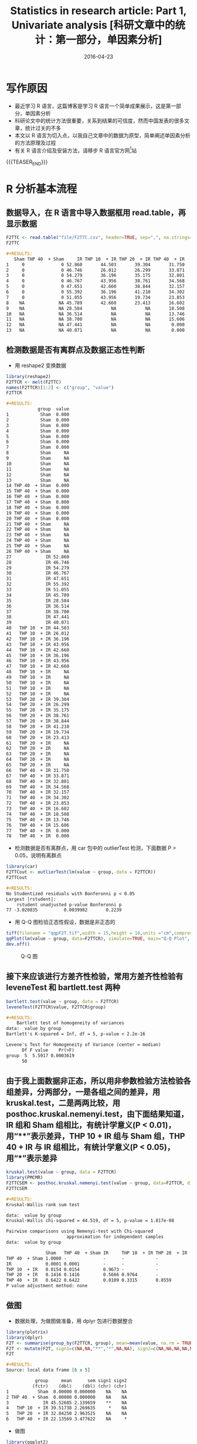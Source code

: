 #+BEGIN_COMMENT
.. title: 科研文章中的统计：第一部分，单因素分析
.. slug: 
.. date: 2016-04-23 19:26:52 UTC+08:00
.. tags: Statistics, Research, R
.. category: RESEARCH
.. link: 
.. description: 
.. type: text
#+END_COMMENT

#+TITLE: Statistics in research article: Part 1, Univariate analysis [科研文章中的统计：第一部分，单因素分析]
#+DATE: 2016-04-23
#+LAYOUT: post
#+TAGS: Statistics, Research, R
#+CATEGORIES: RESEARCH

* 写作原因
- 最近学习 R 语言，这篇博客是学习 R 语言一个简单成果展示，这是第一部分，单因素分析
- 科研论文中的统计方法很重要，关系到结果的可信度，然而中国发表的很多文章，统计过关的不多
- 本文以 R 语言为切入点，以我自己文章中的数据为原型，简单阐述单因素分析的方法原理及过程
- 有关 R 语言介绍及安装方法，请移步 R 语言官方网[fn:1]站

{{{TEASER_END}}}

* R 分析基本流程
** 数据导入，在 R 语言中导入数据框用 read.table，再显示数据

#+BEGIN_SRC R  :results output org  :colnames yes :hline yes :session
  F2TTC <- read.table("file/F2TTC.csv", header=TRUE, sep=",", na.strings="NA", dec=".", strip.white=TRUE, check.names = FALSE)
  F2TTC
#+END_SRC

#+BEGIN_SRC org
,#+RESULTS:
   Sham THP 40  + Sham     IR THP 10  + IR THP 20  + IR THP 40  + IR
1     0              0 52.860       44.503       39.304       31.750
2     0              0 46.746       26.012       26.299       33.871
3     0              0 54.279       36.196       35.175       32.801
4     0              0 46.767       43.956       38.761       34.568
5     0              0 47.651       42.660       38.844       32.157
6     0              0 55.392       36.196       41.210       34.302
7     0              0 51.055       43.956       19.734       23.853
8    NA             NA 45.789       42.660       23.413       16.602
9    NA             NA 28.584           NA           NA       18.508
10   NA             NA 36.514           NA           NA       13.746
11   NA             NA 38.700           NA           NA       15.606
12   NA             NA 47.441           NA           NA        0.000
13   NA             NA 40.071           NA           NA        0.000
#+END_SRC

** 检测数据是否有离群点及数据正态性判断
- 用 reshape2 变换数据
#+BEGIN_SRC R :results output org :session
library(reshape2)
F2TTCR <- melt(F2TTC)
names(F2TTCR)[1:2] <- c("group", "value")
F2TTCR
#+END_SRC

#+BEGIN_SRC org
,#+RESULTS:
            group  value
1            Sham  0.000
2            Sham  0.000
3            Sham  0.000
4            Sham  0.000
5            Sham  0.000
6            Sham  0.000
7            Sham  0.000
8            Sham     NA
9            Sham     NA
10           Sham     NA
11           Sham     NA
12           Sham     NA
13           Sham     NA
14 THP 40  + Sham  0.000
15 THP 40  + Sham  0.000
16 THP 40  + Sham  0.000
17 THP 40  + Sham  0.000
18 THP 40  + Sham  0.000
19 THP 40  + Sham  0.000
20 THP 40  + Sham  0.000
21 THP 40  + Sham     NA
22 THP 40  + Sham     NA
23 THP 40  + Sham     NA
24 THP 40  + Sham     NA
25 THP 40  + Sham     NA
26 THP 40  + Sham     NA
27             IR 52.860
28             IR 46.746
29             IR 54.279
30             IR 46.767
31             IR 47.651
32             IR 55.392
33             IR 51.055
34             IR 45.789
35             IR 28.584
36             IR 36.514
37             IR 38.700
38             IR 47.441
39             IR 40.071
40   THP 10  + IR 44.503
41   THP 10  + IR 26.012
42   THP 10  + IR 36.196
43   THP 10  + IR 43.956
44   THP 10  + IR 42.660
45   THP 10  + IR 36.196
46   THP 10  + IR 43.956
47   THP 10  + IR 42.660
48   THP 10  + IR     NA
49   THP 10  + IR     NA
50   THP 10  + IR     NA
51   THP 10  + IR     NA
52   THP 10  + IR     NA
53   THP 20  + IR 39.304
54   THP 20  + IR 26.299
55   THP 20  + IR 35.175
56   THP 20  + IR 38.761
57   THP 20  + IR 38.844
58   THP 20  + IR 41.210
59   THP 20  + IR 19.734
60   THP 20  + IR 23.413
61   THP 20  + IR     NA
62   THP 20  + IR     NA
63   THP 20  + IR     NA
64   THP 20  + IR     NA
65   THP 20  + IR     NA
66   THP 40  + IR 31.750
67   THP 40  + IR 33.871
68   THP 40  + IR 32.801
69   THP 40  + IR 34.568
70   THP 40  + IR 32.157
71   THP 40  + IR 34.302
72   THP 40  + IR 23.853
73   THP 40  + IR 16.602
74   THP 40  + IR 18.508
75   THP 40  + IR 13.746
76   THP 40  + IR 15.606
77   THP 40  + IR  0.000
78   THP 40  + IR  0.000
#+END_SRC

- 检测数据是否有离群点，用 car 包中的 outlierTest 检测，下面数据 P > 0.05，说明有离群点
#+BEGIN_SRC R :results output org :session
library(car)
F2TTCout <- outlierTest(lm(value ~ group, data = F2TTCR))
F2TTCout
#+END_SRC

#+BEGIN_SRC org
,#+RESULTS:
No Studentized residuals with Bonferonni p < 0.05
Largest |rstudent|:
    rstudent unadjusted p-value Bonferonni p
77 -3.020835          0.0039982       0.2239
#+END_SRC

- 用 Q-Q 图检验正态性假设，数据是非正态的
#+BEGIN_SRC R
tiff(filename = "qqpF2T.tif",width = 15,height = 18,units ="cm",compression="lzw",bg="white",res=600)
qqPlot(lm(value ~ group, data=F2TTCR), simulate=TRUE, main="Q-Q Plot", labels=TRUE)
dev.off()
#+END_SRC

#+CAPTION: Q-Q 图
[[http://7xrrxa.com1.z0.glb.clouddn.com/blogqqpF2T.png]]

** 接下来应该进行方差齐性检验，常用方差齐性检验有 leveneTest 和 bartlett.test 两种
#+BEGIN_SRC R :results output org :session
bartlett.test(value ~ group, data = F2TTCR)
leveneTest(F2TTCR$value, F2TTCR$group)
#+END_SRC

#+BEGIN_SRC org
,#+RESULTS:
	Bartlett test of homogeneity of variances
data:  value by group
Bartlett's K-squared = Inf, df = 5, p-value < 2.2e-16

Levene's Test for Homogeneity of Variance (center = median)
      Df F value    Pr(>F)
group  5  5.5917 0.0003619
      50
#+END_SRC

** 由于我上面数据非正态，所以用非参数检验方法检验各组差异，分两部分，一是各组之间的差异，用 kruskal.test，二是两两比较，用 posthoc.kruskal.nemenyi.test，由下面结果知道，IR 组和 Sham 组相比，有统计学意义(P < 0.01)，用“**”表示差异，THP 10 + IR 组与 Sham 组，THP 40 + IR 与 IR 组相比，有统计学意义(P < 0.05)，用“*”表示差异
#+BEGIN_SRC R :results output org :session
kruskal.test(value ~ group, data = F2TTCR)
library(PMCMR)
F2TTCSEM <- posthoc.kruskal.nemenyi.test(value ~ group, data=F2TTCR, dist="Chisquare")
F2TTCSEM
#+END_SRC

#+BEGIN_SRC org
,#+RESULTS:
Kruskal-Wallis rank sum test

data:  value by group
Kruskal-Wallis chi-squared = 44.519, df = 5, p-value = 1.817e-08

Pairwise comparisons using Nemenyi-test with Chi-squared	
                       approximation for independent samples 
data:  value by group 

               Sham   THP 40  + Sham IR     THP 10  + IR THP 20  + IR
THP 40  + Sham 1.0000 -              -      -            -           
IR             0.0001 0.0001         -      -            -           
THP 10  + IR   0.0154 0.0154         0.9673 -            -           
THP 20  + IR   0.1416 0.1416         0.5666 0.9764       -           
THP 40  + IR   0.6422 0.6422         0.0109 0.3315       0.8559      
P value adjustment method: none
#+END_SRC

** 做图
- 数据处理，为做图做准备，用 dplyr 包进行数据整合
#+BEGIN_SRC R :results output org :session
library(plotrix)
library(dplyr)
F2T <- summarise(group_by(F2TTCR, group), mean=mean(value, na.rm = TRUE), sem=std.error(value, na.rm=TRUE))
F2T <- mutate(F2T, sign1=c(NA,NA,"**","*",NA,NA), sign2=c(NA,NA,NA,NA,NA,"*"))
F2T
#+END_SRC

#+BEGIN_SRC org
,#+RESULTS:
Source: local data frame [6 x 5]

           group     mean      sem sign1 sign2
          (fctr)    (dbl)    (dbl) (chr) (chr)
1           Sham  0.00000 0.000000    NA    NA
2 THP 40  + Sham  0.00000 0.000000    NA    NA
3             IR 45.52685 2.139659    **    NA
4   THP 10  + IR 39.51738 2.269635     *    NA
5   THP 20  + IR 32.84250 2.963525    NA    NA
6   THP 40  + IR 22.13569 3.477622    NA     *
#+END_SRC

- 做图
#+BEGIN_SRC R :results output org :session
library(ggplot2)
library(grid)
levels(F2T$group) <- gsub("  ", "\n", levels(F2T$group))
tiff(filename = "F2TTC.tif",width = 16,height = 10,units ="cm",compression="lzw",bg="white",res=1200)
ggplot(data=F2T,aes(x=group,y=mean,fill=group, group=1)) +
  geom_errorbar(aes(ymin=mean,ymax=mean+sem, width = 0.2),size=0.8) +
  geom_bar(position="stack",stat = "identity",width=0.6,size=0.8, colour="black") +
  scale_fill_manual(values=c("grey100", "grey75","grey0", "grey90","grey50", "grey30")) +
  theme_classic(base_family="Times New Roman") + scale_x_discrete("") +
  scale_y_continuous("Infarct Size (%)", expand=c(0,0),limits = c(0, 70.2), breaks=seq(0,70, by=10)) +
  theme(axis.text.x = element_text(family="Times New Roman",face="bold", size=12), axis.text.y = element_text(family="Times New Roman",face="bold", size=12),axis.title.y = element_text(family="Times New Roman", face="bold", size=15, margin=margin(0,10,0,0)),axis.line = element_line(size = 0.8),axis.ticks = element_line(size = 0.8),axis.ticks.length=unit(0.2,"cm"), plot.margin=unit(c(5,5,0,5),"mm"), legend.position="none") +
  geom_path(x=c(1,1,1,3,3,3),y=c(50,52,52,52,52,50),size = 0.6) +
  geom_path(x=c(1,1,1,4,4,4),y=c(54,56,56,56,56,54),size = 0.6) +
  geom_path(x=c(3,3,3,6,6,6),y=c(60,62,62,62,62,60),size = 0.6) +
  annotate("text",family="Times New Roman", x = 2, y = 53, label = "**",size=5) +
  annotate("text",family="Times New Roman", x = 2.5, y=57, label = "*",size=5) +
  annotate("text",family="Times New Roman", x = 4.5, y = 63, label = "*",size=5)
dev.off()
#+END_SRC

#+CAPTION: TTC 统计图
[[http://7xrrxa.com1.z0.glb.clouddn.com/blogF2TTC.png]]
* 另外两个例子
** 非参数检验，多组作图
#+BEGIN_SRC R :results output org :session
F2N3 <- read.table("F2N3.csv", header=TRUE, sep=",", na.strings="NA", dec=".", strip.white=TRUE, check.names = FALSE)
F2N24 <- read.table("F2N24.csv", header=TRUE, sep=",", na.strings="NA", dec=".", strip.white=TRUE, check.names = FALSE)
F2N3R <- melt(F2N3)
names(F2N3R)[1:2] <- c("group", "value")
F2N24R <- melt(F2N24)
names(F2N24R)[1:2] <- c("group", "value")
F2N3R$time <- rep("3 h",96)
F2N24R$time <- rep("24 h",96)
F2NR <- rbind(F2N3R, F2N24R)
outlierTest(lm(value ~ group, data = F2NR))
tiff(filename = "qqpF2N.tif",width = 15,height = 18,units ="cm",compression="lzw",bg="white",res=600)
qqPlot(lm(value ~ group, data=F2NR), simulate=TRUE, main="Q-Q Plot", labels=TRUE)
dev.off()
bartlett.test(value ~ group, data = F2NR)
leveneTest(F2NR$value, F2NR$group)
kruskal.test(value ~ group, data = F2NR)
F2N3SEM <- posthoc.kruskal.nemenyi.test(value ~ group, data=F2N3R, dist="Chisquare")
F2N24SEM <- posthoc.kruskal.nemenyi.test(value ~ group, data=F2N24R, dist="Chisquare")
F2N <- summarise(group_by(F2NR, group, time), mean=mean(value, na.rm = TRUE), sem=std.error(value, na.rm=TRUE))
F2N <- F2N[order(desc(F2N$time)), ]
F2N$time <- factor(F2N$time,levels=unique(F2N$time))
tiff(filename = "F2NSS.tif",width = 20, height = 10,units ="cm",compression="lzw",bg="white",res=1200)
ggplot(data=F2N,aes(x=time,y=mean,fill=group, width=0.7)) +
  geom_bar(position=position_dodge(width=0.8),stat = "identity",width=0.6,size=0.8) +
  geom_errorbar(aes(ymin=mean,ymax=mean+sem, width = 0.2),position=position_dodge(width=0.8),size=0.8) +
  geom_bar(position=position_dodge(width=0.8), colour="black",stat ="identity",width=0.6,size=0.8) +
  scale_fill_manual(values=c("grey100", "grey75","grey0", "grey90","grey50", "grey30")) +
  theme_classic(base_family="Times New Roman") + scale_x_discrete("") +
  scale_y_continuous("Neurological Score", expand=c(0,0),limits = c(0, 20.05), breaks=seq(0,20, by=5)) +
  theme(axis.text.x = element_text(family="Times New Roman",face="bold", size=12), axis.text.y = element_text(family="Times New Roman",face="bold", size=12),axis.title.y = element_text(family="Times New Roman", face="bold", size=15, margin=margin(0,10,0,0)),axis.line = element_line(size = 0.8),axis.ticks = element_line(size = 0.8),axis.ticks.length=unit(0.2,"cm"), plot.margin=unit(c(5,5,0,5),"mm"), legend.title=element_blank(),legend.text = element_text(size = 12, face = "bold"),legend.key.width = unit(0.8, "cm"),legend.key.height = unit(0.5, "cm"),legend.position="right") +
  geom_segment(aes(x=0.67, y=16, xend=0.67, yend=16.5)) +
  geom_segment(aes(x=0.67, y=16.5, xend=1.33, yend=16.5)) +
  annotate("text",family="Times New Roman", x=0.93, y=17, label="*", size=5) +
  annotate("text",family="Times New Roman", x=1.07, y=17, label="**", size=5) +
  annotate("text",family="Times New Roman", x=1.2, y=17, label="**", size=5) +
  annotate("text",family="Times New Roman", x=1.33, y=17, label="*", size=5) +
  geom_segment(aes(x=1.67, y=16, xend=1.67, yend=16.5)) +
  geom_segment(aes(x=1.67, y=16.5, xend=2.20, yend=16.5)) +
  annotate("text",family="Times New Roman", x=1.93, y=17, label="**", size=5) +
  annotate("text",family="Times New Roman", x=2.07, y=17, label="**", size=5) +
  annotate("text",family="Times New Roman", x=2.2, y=17, label="**", size=5)
dev.off()
#+END_SRC

#+CAPTION: 神经学评分统计图
[[http://7xrrxa.com1.z0.glb.clouddn.com/blogF2NSS.png]]

** 参数检验，一组作图
#+BEGIN_SRC R :results output org :session
F3Ev <- read.table("F3Ev.csv", header=FALSE, sep=",", na.strings="NA", dec=".", strip.white=TRUE)
F3Ev <- as.data.frame(t(F3Ev))
names(F3Ev)[1:4] <- c("Sham", "THP 40  + Sham", "IR", "THP 40  + IR")
library(reshape2)
F3EvR <- melt(F3Ev)
names(F3EvR)[1:2] <- c("group", "value")
library(car)
outlierTest(lm(value ~ group, data = F3EvR))
tiff(filename = "qqpF3E.tif",width = 15,height = 18,units ="cm",compression="lzw",bg="white",res=600)
qqPlot(lm(value ~ group, data=F3EvR), simulate=TRUE, main="Q-Q Plot", labels=TRUE)
dev.off()
leveneTest(F3EvR$value, F3EvR$group)
bartlett.test(value ~ group, data = F3EvR)
library(multcomp)
F3EvOA <- aov(value ~ group, data=F3EvR)
summary(F3EvOA)
F3EvSEM <- summary(glht(F3EvOA, linfct = mcp(group = "Tukey")))
library(plotrix)
library(dplyr)
F3E <- summarise(group_by(F3EvR, group), mean=mean(value, na.rm = TRUE), sem=std.error(value, na.rm=TRUE))
library(ggplot2)
library(grid)
levels(F3E$group) <- gsub("  ", "\n", levels(F3E$group))
tiff(filename = "F3Evans Blue.tif",width = 11,height = 10,units ="cm",compression="lzw",bg="white",res=1200)
ggplot(data=F3E,aes(x=group,y=mean,fill=group, group=1)) +
  geom_errorbar(aes(ymin=mean,ymax=mean+sem, width = 0.2),size=0.8) +
  geom_bar(position="stack",stat = "identity",width=0.6,size=0.8, colour="black") +
  scale_fill_manual(values=c("grey100", "grey75","grey0", "grey30")) +
  theme_classic(base_family="Times New Roman") + scale_x_discrete("") +
  scale_y_continuous("Evans Blue (ug/g)", expand=c(0,0),limits = c(0, 20.05), breaks=seq(0,20, by=5)) +
  theme(axis.text.x = element_text(family="Times New Roman",face="bold", size=12), axis.text.y = element_text(family="Times New Roman",face="bold", size=12),axis.title.y = element_text(family="Times New Roman", face="bold", size=15, margin=margin(0,10,0,0)),axis.line = element_line(size = 0.8),axis.ticks = element_line(size = 0.8),axis.ticks.length=unit(0.2,"cm"), plot.margin=unit(c(5,5,0,5),"mm"), legend.position="none") +
  geom_path(x=c(1,1,3,3),y=c(16, 16.5, 16.5, 16),size = 0.6) +
  geom_path(x=c(3,3,4,4),y=c(17.5,18,18,17.5),size = 0.6) +
  annotate("text",family="Times New Roman", x = 2, y = 17, label = "**",size=5) +
  annotate("text",family="Times New Roman", x = 3.5, y=18.5, label = "**",size=5)
dev.off()
#+END_SRC

#+CAPTION: Evans Blue 统计图
[[http://7xrrxa.com1.z0.glb.clouddn.com/blogF3Evans%20Blue.png]]

* 注意事项
* Footnotes

[fn:1] https://www.r-project.org/
